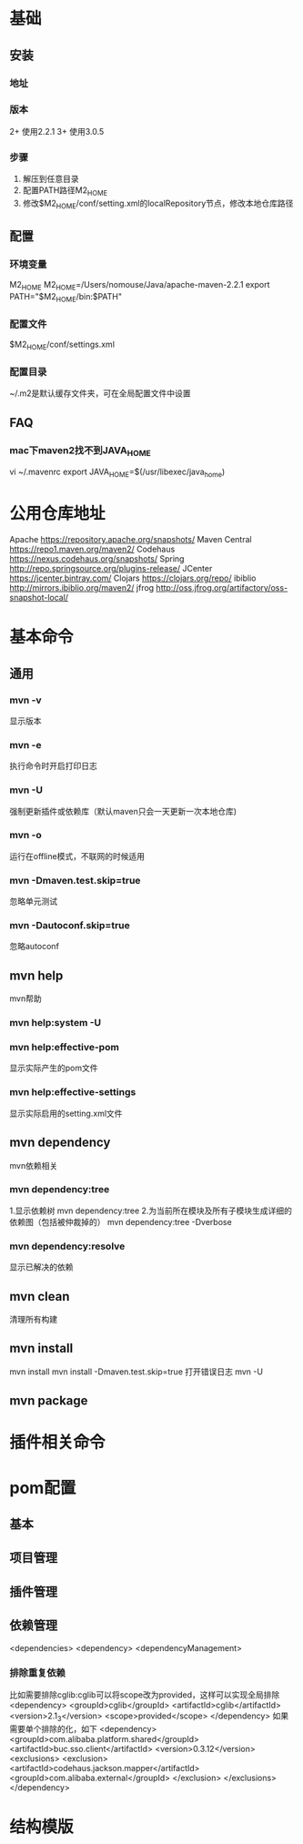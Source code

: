* 基础
** 安装
*** 地址
*** 版本
    2+ 使用2.2.1
    3+ 使用3.0.5
*** 步骤
    1. 解压到任意目录
    2. 配置PATH路径M2_HOME
    3. 修改$M2_HOME/conf/setting.xml的localRepository节点，修改本地仓库路径
** 配置
*** 环境变量
    M2_HOME
    M2_HOME=/Users/nomouse/Java/apache-maven-2.2.1
    export PATH="$M2_HOME/bin:$PATH"
*** 配置文件
    $M2_HOME/conf/settings.xml
*** 配置目录
    ~/.m2是默认缓存文件夹，可在全局配置文件中设置
** FAQ
*** mac下maven2找不到JAVA_HOME
    vi ~/.mavenrc
    export JAVA_HOME=$(/usr/libexec/java_home)
* 公用仓库地址
    Apache https://repository.apache.org/snapshots/
    Maven Central https://repo1.maven.org/maven2/
    Codehaus    https://nexus.codehaus.org/snapshots/
    Spring http://repo.springsource.org/plugins-release/
    JCenter https://jcenter.bintray.com/
    Clojars https://clojars.org/repo/
    ibiblio http://mirrors.ibiblio.org/maven2/
    jfrog http://oss.jfrog.org/artifactory/oss-snapshot-local/
* 基本命令
** 通用
*** mvn -v
    显示版本
*** mvn -e
    执行命令时开启打印日志
*** mvn -U
    强制更新插件或依赖库（默认maven只会一天更新一次本地仓库)
*** mvn -o
    运行在offline模式，不联网的时候适用
*** mvn -Dmaven.test.skip=true
    忽略单元测试
*** mvn -Dautoconf.skip=true
    忽略autoconf
** mvn help
   mvn帮助
*** mvn help:system -U
*** mvn help:effective-pom
    显示实际产生的pom文件
*** mvn help:effective-settings
    显示实际启用的setting.xml文件
** mvn dependency
   mvn依赖相关
*** mvn dependency:tree
    1.显示依赖树
    mvn dependency:tree
    2.为当前所在模块及所有子模块生成详细的依赖图（包括被仲裁掉的）
    mvn dependency:tree -Dverbose
*** mvn dependency:resolve
    显示已解决的依赖
** mvn clean
   清理所有构建
** mvn install
   mvn install
   mvn install -Dmaven.test.skip=true
   打开错误日志
   mvn -U
** mvn package
* 插件相关命令

* pom配置
** 基本
** 项目管理
** 插件管理
** 依赖管理
   <dependencies>
   <dependency>
   <dependencyManagement>
*** 排除重复依赖
   比如需要排除cglib:cglib可以将scope改为provided，这样可以实现全局排除
   <dependency>
                        <groupId>cglib</groupId>
                        <artifactId>cglib</artifactId>
                        <version>2.1_3</version>
                        <scope>provided</scope>
   </dependency>
   如果需要单个排除的化，如下
   <dependency>
                <groupId>com.alibaba.platform.shared</groupId>
                <artifactId>buc.sso.client</artifactId>
                <version>0.3.12</version>
                <exclusions>
                        <exclusion>
                                <artifactId>codehaus.jackson.mapper</artifactId>
                                <groupId>com.alibaba.external</groupId>
                        </exclusion>
                </exclusions>
    </dependency>
* 结构模版
